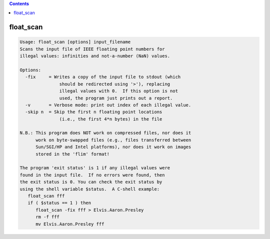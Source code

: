 .. contents:: 
    :depth: 4 

**********
float_scan
**********

.. code-block:: none

    Usage: float_scan [options] input_filename
    Scans the input file of IEEE floating point numbers for
    illegal values: infinities and not-a-number (NaN) values.
    
    Options:
      -fix     = Writes a copy of the input file to stdout (which
                   should be redirected using '>'), replacing
                   illegal values with 0.  If this option is not
                   used, the program just prints out a report.
      -v       = Verbose mode: print out index of each illegal value.
      -skip n  = Skip the first n floating point locations
                   (i.e., the first 4*n bytes) in the file
    
    N.B.: This program does NOT work on compressed files, nor does it
          work on byte-swapped files (e.g., files transferred between
          Sun/SGI/HP and Intel platforms), nor does it work on images
          stored in the 'flim' format!
    
    The program 'exit status' is 1 if any illegal values were
    found in the input file.  If no errors were found, then
    the exit status is 0. You can check the exit status by
    using the shell variable $status.  A C-shell example:
       float_scan fff
       if ( $status == 1 ) then
          float_scan -fix fff > Elvis.Aaron.Presley
          rm -f fff
          mv Elvis.Aaron.Presley fff
